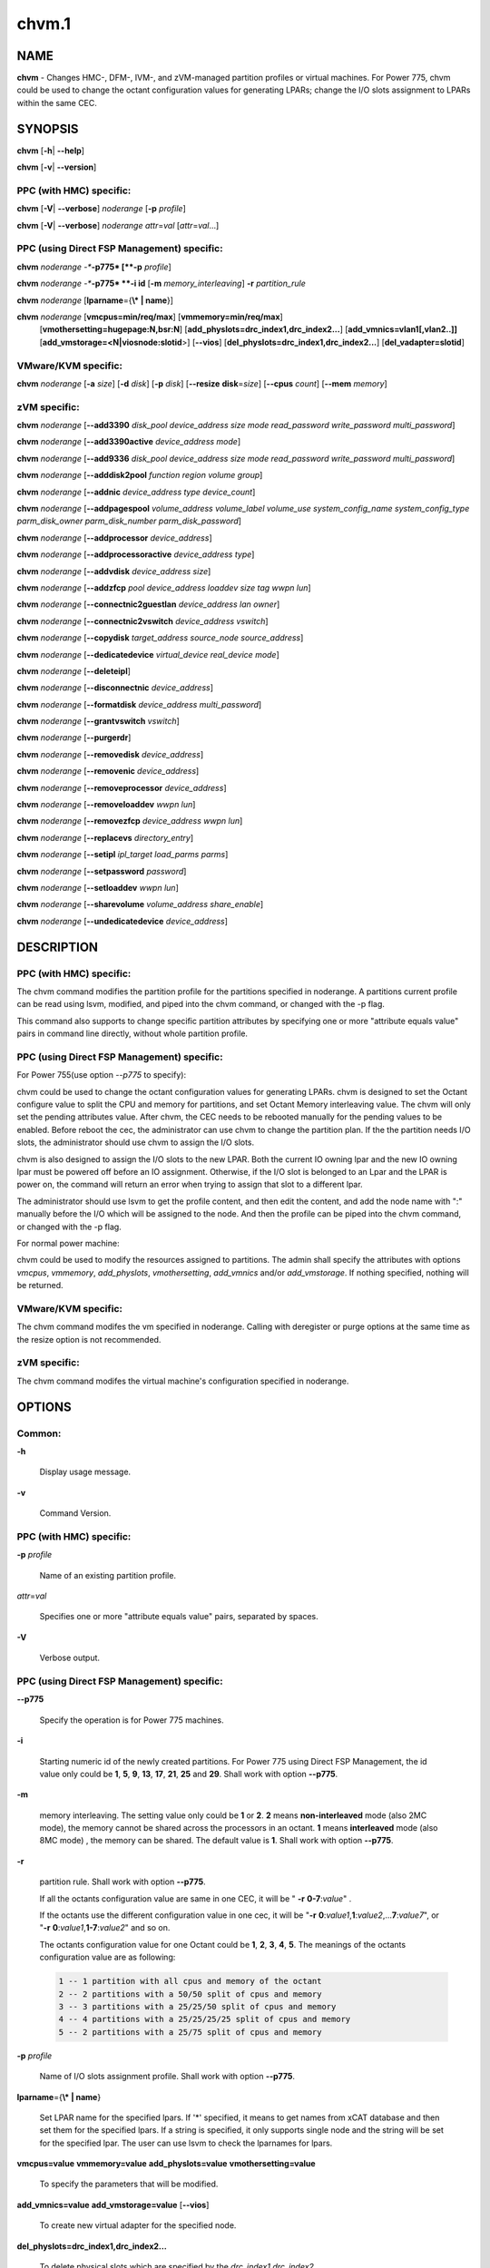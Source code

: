 
######
chvm.1
######

.. highlight:: perl


****
NAME
****


\ **chvm**\  - Changes HMC-, DFM-, IVM-, and zVM-managed partition profiles or virtual machines. For Power 775, chvm could be used to change the octant configuration values for generating LPARs; change the I/O slots assignment to LPARs within the same CEC.


********
SYNOPSIS
********


\ **chvm**\  [\ **-h**\ | \ **-**\ **-help**\ ]

\ **chvm**\  [\ **-v**\ | \ **-**\ **-version**\ ]

PPC (with HMC) specific:
========================


\ **chvm**\  [\ **-V**\ | \ **-**\ **-verbose**\ ] \ *noderange*\  [\ **-p**\  \ *profile*\ ]

\ **chvm**\  [\ **-V**\ | \ **-**\ **-verbose**\ ] \ *noderange*\  \ *attr*\ =\ *val*\  [\ *attr*\ =\ *val*\ ...]


PPC (using Direct FSP Management) specific:
===========================================


\ **chvm**\  \ *noderange*\  \ *-**\ **-p775*\  [\ **-p**\  \ *profile*\ ]

\ **chvm**\  \ *noderange*\  \ *-**\ **-p775*\  \ **-i id**\  [\ **-m**\  \ *memory_interleaving*\ ] \ **-r**\  \ *partition_rule*\ 

\ **chvm**\  \ *noderange*\  [\ **lparname**\ ={\ **\\* | name**\ }]

\ **chvm**\  \ *noderange*\  [\ **vmcpus=min/req/max**\ ] [\ **vmmemory=min/req/max**\ ]
               [\ **vmothersetting=hugepage:N,bsr:N**\ ]
               [\ **add_physlots=drc_index1,drc_index2...**\ ]
               [\ **add_vmnics=vlan1[,vlan2..]]**\  [\ **add_vmstorage=<N|viosnode:slotid**\ >] [\ **-**\ **-vios**\ ]
               [\ **del_physlots=drc_index1,drc_index2...**\ ]
               [\ **del_vadapter=slotid**\ ]


VMware/KVM specific:
====================


\ **chvm**\  \ *noderange*\  [\ **-a**\  \ *size*\ ] [\ **-d**\  \ *disk*\ ] [\ **-p**\  \ *disk*\ ] [\ **-**\ **-resize**\  \ **disk**\ =\ *size*\ ] [\ **-**\ **-cpus**\  \ *count*\ ] [\ **-**\ **-mem**\  \ *memory*\ ]


zVM specific:
=============


\ **chvm**\  \ *noderange*\  [\ **-**\ **-add3390**\  \ *disk_pool*\  \ *device_address*\  \ *size*\  \ *mode*\  \ *read_password*\  \ *write_password*\  \ *multi_password*\ ]

\ **chvm**\  \ *noderange*\  [\ **-**\ **-add3390active**\  \ *device_address*\  \ *mode*\ ]

\ **chvm**\  \ *noderange*\  [\ **-**\ **-add9336**\  \ *disk_pool*\  \ *device_address*\  \ *size*\  \ *mode*\  \ *read_password*\  \ *write_password*\  \ *multi_password*\ ]

\ **chvm**\  \ *noderange*\  [\ **-**\ **-adddisk2pool**\  \ *function*\  \ *region*\  \ *volume*\  \ *group*\ ]

\ **chvm**\  \ *noderange*\  [\ **-**\ **-addnic**\  \ *device_address*\  \ *type*\  \ *device_count*\ ]

\ **chvm**\  \ *noderange*\  [\ **-**\ **-addpagespool**\  \ *volume_address*\  \ *volume_label*\  \ *volume_use*\  \ *system_config_name*\  \ *system_config_type*\  \ *parm_disk_owner*\  \ *parm_disk_number*\  \ *parm_disk_password*\ ]

\ **chvm**\  \ *noderange*\  [\ **-**\ **-addprocessor**\  \ *device_address*\ ]

\ **chvm**\  \ *noderange*\  [\ **-**\ **-addprocessoractive**\  \ *device_address*\  \ *type*\ ]

\ **chvm**\  \ *noderange*\  [\ **-**\ **-addvdisk**\  \ *device_address*\  \ *size*\ ]

\ **chvm**\  \ *noderange*\  [\ **-**\ **-addzfcp**\  \ *pool*\  \ *device_address*\  \ *loaddev*\  \ *size*\  \ *tag*\  \ *wwpn*\  \ *lun*\ ]

\ **chvm**\  \ *noderange*\  [\ **-**\ **-connectnic2guestlan**\  \ *device_address*\  \ *lan*\  \ *owner*\ ]

\ **chvm**\  \ *noderange*\  [\ **-**\ **-connectnic2vswitch**\  \ *device_address*\  \ *vswitch*\ ]

\ **chvm**\  \ *noderange*\  [\ **-**\ **-copydisk**\  \ *target_address*\  \ *source_node*\  \ *source_address*\ ]

\ **chvm**\  \ *noderange*\  [\ **-**\ **-dedicatedevice**\  \ *virtual_device*\  \ *real_device*\  \ *mode*\ ]

\ **chvm**\  \ *noderange*\  [\ **-**\ **-deleteipl**\ ]

\ **chvm**\  \ *noderange*\  [\ **-**\ **-disconnectnic**\  \ *device_address*\ ]

\ **chvm**\  \ *noderange*\  [\ **-**\ **-formatdisk**\  \ *device_address*\  \ *multi_password*\ ]

\ **chvm**\  \ *noderange*\  [\ **-**\ **-grantvswitch**\  \ *vswitch*\ ]

\ **chvm**\  \ *noderange*\  [\ **-**\ **-purgerdr**\ ]

\ **chvm**\  \ *noderange*\  [\ **-**\ **-removedisk**\  \ *device_address*\ ]

\ **chvm**\  \ *noderange*\  [\ **-**\ **-removenic**\  \ *device_address*\ ]

\ **chvm**\  \ *noderange*\  [\ **-**\ **-removeprocessor**\  \ *device_address*\ ]

\ **chvm**\  \ *noderange*\  [\ **-**\ **-removeloaddev**\  \ *wwpn*\  \ *lun*\ ]

\ **chvm**\  \ *noderange*\  [\ **-**\ **-removezfcp**\  \ *device_address*\  \ *wwpn*\  \ *lun*\ ]

\ **chvm**\  \ *noderange*\  [\ **-**\ **-replacevs**\  \ *directory_entry*\ ]

\ **chvm**\  \ *noderange*\  [\ **-**\ **-setipl**\  \ *ipl_target*\  \ *load_parms*\  \ *parms*\ ]

\ **chvm**\  \ *noderange*\  [\ **-**\ **-setpassword**\  \ *password*\ ]

\ **chvm**\  \ *noderange*\  [\ **-**\ **-setloaddev**\  \ *wwpn*\  \ *lun*\ ]

\ **chvm**\  \ *noderange*\  [\ **-**\ **-sharevolume**\  \ *volume_address*\  \ *share_enable*\ ]

\ **chvm**\  \ *noderange*\  [\ **-**\ **-undedicatedevice**\  \ *device_address*\ ]



***********
DESCRIPTION
***********


PPC (with HMC) specific:
========================


The chvm command modifies the partition profile for the partitions specified in noderange. A partitions current profile can be read using lsvm, modified, and piped into the chvm command, or changed with the -p flag.

This command also supports to change specific partition attributes by specifying one or more "attribute equals value" pairs in command line directly, without whole partition profile.


PPC (using Direct FSP Management) specific:
===========================================


For Power 755(use option \ *--p775*\  to specify):

chvm could be used to change the octant configuration values for generating LPARs. chvm is designed to set the Octant configure value to split the CPU and memory for partitions, and set Octant Memory interleaving value. The chvm will only set the pending attributes value. After chvm, the CEC needs to be rebooted manually for the pending values to be enabled. Before reboot the cec, the administrator can use chvm to change the partition plan. If the the partition needs I/O slots, the administrator should use chvm to assign the I/O slots.

chvm is also designed to assign the I/O slots to the new LPAR. Both the current IO owning lpar and the new IO owning lpar must be powered off before an IO assignment. Otherwise, if the I/O slot is belonged to an Lpar and the LPAR is power on, the command will return an error when trying to assign that slot to a different lpar.

The administrator should use lsvm to get the profile content, and then edit the content, and add the node name with ":" manually before the I/O which will be assigned to the node. And then the profile can be piped into the chvm command, or changed with the -p flag.

For normal power machine:

chvm could be used to modify the resources assigned to partitions. The admin shall specify the attributes with options \ *vmcpus*\ , \ *vmmemory*\ , \ *add_physlots*\ , \ *vmothersetting*\ , \ *add_vmnics*\  and/or \ *add_vmstorage*\ . If nothing specified, nothing will be returned.


VMware/KVM specific:
====================


The chvm command modifes the vm specified in noderange.  Calling with deregister or purge options at the same time as the resize option is not recommended.


zVM specific:
=============


The chvm command modifes the virtual machine's configuration specified in noderange.



*******
OPTIONS
*******


Common:
=======



\ **-h**\ 
 
 Display usage message.
 


\ **-v**\ 
 
 Command Version.
 



PPC (with HMC) specific:
========================



\ **-p**\  \ *profile*\ 
 
 Name of an existing partition profile.
 


\ *attr*\ =\ *val*\ 
 
 Specifies one or more "attribute equals value" pairs, separated by spaces.
 


\ **-V**\ 
 
 Verbose output.
 



PPC (using Direct FSP Management) specific:
===========================================



\ **-**\ **-p775**\ 
 
 Specify the operation is for Power 775 machines.
 


\ **-i**\ 
 
 Starting numeric id of the newly created partitions. For Power 775 using Direct FSP Management, the id value only could be \ **1**\ , \ **5**\ , \ **9**\ , \ **13**\ , \ **17**\ , \ **21**\ , \ **25**\  and \ **29**\ . Shall work with option \ **-**\ **-p775**\ .
 


\ **-m**\ 
 
 memory interleaving. The setting value only could be \ **1**\  or \ **2**\ . \ **2**\  means \ **non-interleaved**\  mode (also 2MC mode), the memory cannot be shared across the processors in an octant. \ **1**\  means \ **interleaved**\  mode (also 8MC mode) , the memory can be shared. The default value is \ **1**\ . Shall work with option \ **-**\ **-p775**\ .
 


\ **-r**\ 
 
 partition rule. Shall work with option \ **-**\ **-p775**\ .
 
 If all the octants configuration value are same in one CEC,  it will be  " \ **-r**\   \ **0-7**\ :\ *value*\ " .
 
 If the octants use the different configuration value in one cec, it will be "\ **-r**\  \ **0**\ :\ *value1*\ ,\ **1**\ :\ *value2*\ ,...\ **7**\ :\ *value7*\ ", or "\ **-r**\  \ **0**\ :\ *value1*\ ,\ **1-7**\ :\ *value2*\ " and so on.
 
 The octants configuration value for one Octant could be  \ **1**\ , \ **2**\ , \ **3**\ , \ **4**\ , \ **5**\ . The meanings of the octants configuration value  are as following:
 
 
 .. code-block:: perl
 
   1 -- 1 partition with all cpus and memory of the octant
   2 -- 2 partitions with a 50/50 split of cpus and memory
   3 -- 3 partitions with a 25/25/50 split of cpus and memory
   4 -- 4 partitions with a 25/25/25/25 split of cpus and memory
   5 -- 2 partitions with a 25/75 split of cpus and memory
 
 


\ **-p**\  \ *profile*\ 
 
 Name of I/O slots assignment profile. Shall work with option \ **-**\ **-p775**\ .
 


\ **lparname**\ ={\ **\\* | name**\ }
 
 Set LPAR name for the specified lpars. If '\*' specified, it means to get names from xCAT database and then set them for the specified lpars. If a string is specified, it only supports single node and the string will be set for the specified lpar. The user can use lsvm to check the lparnames for lpars.
 


\ **vmcpus=value**\  \ **vmmemory=value**\  \ **add_physlots=value**\  \ **vmothersetting=value**\ 
 
 To specify the parameters that will be modified.
 


\ **add_vmnics=value**\  \ **add_vmstorage=value**\  [\ **-**\ **-vios**\ ]
 
 To create new virtual adapter for the specified node.
 


\ **del_physlots=drc_index1,drc_index2...**\ 
 
 To delete physical slots which are specified by the \ *drc_index1,drc_index2...*\ .
 


\ **del_vadapter=slotid**\ 
 
 To delete a virtual adapter specified by the \ *slotid*\ .
 



VMware/KVM specific:
====================



\ **-a**\  \ *size*\ 
 
 Add a new Hard disk with size defaulting to GB.  Multiple can be added with comma separated values.
 


\ **-**\ **-cpus**\  \ *count*\ 
 
 Set the number of CPUs.
 


\ **-d**\  \ *disk*\ 
 
 Deregister the Hard disk but leave the backing files.  Multiple can be done with comma separated values.  The disks are specified by SCSI id.  Size defaults to GB.
 


\ **-**\ **-mem**\  \ *memory*\ 
 
 Set the memory, defaults to MB.
 


\ **-p**\  \ *disk*\ 
 
 Purge the Hard disk.  Deregisters and deletes the files.  Multiple can be done with comma separated values.  The disks are specified by SCSI id.  Size defaults to GB.
 


\ **-**\ **-resize**\  \ **disk**\ =\ *size*\ 
 
 Change the size of the Hard disk.  The disk can never be set to less than it's current size.  Multiple disks can be resized to \ *size*\  by using comma separated values on the left side of \ **=**\ .  The disks are specified by SCSI id.  Size defaults to GB.
 



zVM specific:
=============



\ **-**\ **-add3390**\  \ *disk_pool*\  \ *device_address*\  \ *size*\  \ *mode*\  \ *read_password*\  \ *write_password*\  \ *multi_password*\ 
 
 Adds a 3390 (ECKD) disk to a virtual machine's directory entry. The device address can be automatically assigned by specifying 'auto'. The size of the disk can be specified in GB, MB, or the number of cylinders.
 


\ **-**\ **-add3390active**\  \ *device_address*\  \ *mode*\ 
 
 Adds a 3390 (ECKD) disk that is defined in a virtual machine's directory entry to that virtual server's active configuration.
 


\ **-**\ **-add9336**\  \ *disk_pool*\  \ *device_address*\  \ *size*\  \ *mode*\  \ *read_password*\  \ *write_password*\  \ *multi_password*\ 
 
 Adds a 9336 (FBA) disk to a virtual machine's directory entry. The device address can be automatically assigned by specifying 'auto'. The size of the disk can be specified in GB, MB, or the number of blocks.
 


\ **-**\ **-adddisk2pool**\  \ *function*\  \ *region*\  \ *volume*\  \ *group*\ 
 
 Add a disk to a disk pool defined in the EXTENT CONTROL. Function type can be either: (4) Define region as full volume and add to group OR (5) Add existing region to group.  The disk has to already be attached to SYSTEM.
 


\ **-**\ **-addnic**\  \ *device_address*\  \ *type*\  \ *device_count*\ 
 
 Adds a network adapter to a virtual machine's directory entry (case sensitive).
 


\ **-**\ **-addpagespool**\  \ *volume_addr*\  \ *volume_label*\  \ *volume_use*\  \ *system_config_name*\  \ *system_config_type*\  \ *parm_disk_owner*\  \ *parm_disk_number*\  \ *parm_disk_password*\ 
 
 Add a full volume page or spool disk to the virtual machine.
 


\ **-**\ **-addprocessor**\  \ *device_address*\ 
 
 Adds a virtual processor to a virtual machine's directory entry.
 


\ **-**\ **-addprocessoractive**\  \ *device_address*\  \ *type*\ 
 
 Adds a virtual processor to a virtual machine's active configuration (case sensitive).
 


\ **-**\ **-addvdisk**\  \ *device_address*\  \ *size*\ 
 
 Adds a v-disk to a virtual machine's directory entry.
 


\ **-**\ **-addzfcp**\  \ *pool*\  \ *device_address*\  \ *loaddev*\  \ *size*\  \ *tag*\  \ *wwpn*\  \ *lun*\ 
 
 Add a zFCP device to a device pool defined in xCAT. The device must have been 
 carved up in the storage controller and configured with a WWPN/LUN before it can 
 be added to the xCAT storage pool. z/VM does not have the ability to communicate 
 directly with the storage controller to carve up disks dynamically. xCAT will 
 find the a zFCP device in the specified pool that meets the size required, if 
 the WWPN and LUN are not given. The device address can be automatically assigned 
 by specifying 'auto'. The WWPN/LUN can be set as the LOADDEV in the directory
 entry if (1) is specified as the 'loaddev'.
 


\ **-**\ **-connectnic2guestlan**\  \ *device_address*\  \ *lan*\  \ *owner*\ 
 
 Connects a given network adapter to a GuestLAN.
 


\ **-**\ **-connectnic2vswitch**\  \ *device_address*\  \ *vswitch*\ 
 
 Connects a given network adapter to a VSwitch.
 


\ **-**\ **-copydisk**\  \ *target_address*\  \ *source_node*\  \ *source_address*\ 
 
 Copy a disk attached to a given virtual server.
 


\ **-**\ **-dedicatedevice**\  \ *virtual_device*\  \ *real_device*\  \ *mode*\ 
 
 Adds a dedicated device to a virtual machine's directory entry.
 


\ **-**\ **-deleteipl**\ 
 
 Deletes the IPL statement from the virtual machine's directory entry.
 


\ **-**\ **-disconnectnic**\  \ *device_address*\ 
 
 Disconnects a given network adapter.
 


\ **-**\ **-formatdisk**\  \ *disk_address*\  \ *multi_password*\ 
 
 Formats a disk attached to a given virtual server (only ECKD disks supported). The disk should not be linked to any other virtual server. This command is best used after add3390().
 


\ **-**\ **-grantvswitch**\  \ *vswitch*\ 
 
 Grant vSwitch access for given virtual machine.
 


\ **-**\ **-purgerdr**\ 
 
 Purge the reader belonging to the virtual machine
 


\ **-**\ **-removedisk**\  \ *device_address*\ 
 
 Removes a minidisk from a virtual machine's directory entry.
 


\ **-**\ **-removenic**\  \ *device_address*\ 
 
 Removes a network adapter from a virtual machine's directory entry.
 


\ **-**\ **-removeprocessor**\  \ *device_address*\ 
 
 Removes a processor from an active virtual machine's configuration.
 


\ **-**\ **-removeloaddev**\  \ *wwpn*\  \ *lun*\ 
 
 Removes the LOADDEV statement from a virtual machines's directory entry.
 


\ **-**\ **-removezfcp**\  \ *device_address*\  \ *wwpn*\  \ *lun*\ 
 
 Removes a given SCSI/FCP device belonging to the virtual machine.
 


\ **-**\ **-replacevs**\  \ *directory_entry*\ 
 
 Replaces a virtual machine's directory entry. The directory entry can be echoed into stdin or a text file.
 


\ **-**\ **-setipl**\  \ *ipl_target*\  \ *load_parms*\  \ *parms*\ 
 
 Sets the IPL statement for a given virtual machine.
 


\ **-**\ **-setpassword**\  \ *password*\ 
 
 Sets the password for a given virtual machine.
 


\ **-**\ **-setloaddev**\  \ *wwpn*\  \ *lun*\ 
 
 Sets the LOADDEV statement in the virtual machine's directory entry.
 


\ **-**\ **-undedicatedevice**\  \ *device_address*\ 
 
 Delete a dedicated device from a virtual machine's active configuration and directory entry.
 




************
RETURN VALUE
************


0 The command completed successfully.

1 An error has occurred.


********
EXAMPLES
********


PPC (with HMC) specific:
========================


1. To change the partition profile for lpar4 using the configuration data in the file /tmp/lparfile, enter:


.. code-block:: perl

  cat /tmp/lparfile | chvm lpar4


Output is similar to:


.. code-block:: perl

  lpar4: Success


2. To change the partition profile for lpar4 to the existing profile 'prof1', enter:


.. code-block:: perl

  chvm lpar4 -p prof1


Output is similar to:


.. code-block:: perl

  lpar4: Success


3. To change partition attributes for lpar4 by specifying attribute value pairs in command line, enter:


.. code-block:: perl

  chvm lpar4 max_mem=4096


Output is similar to:


.. code-block:: perl

  lpar4: Success



PPC (using Direct FSP Management) specific:
===========================================


1. For Power 775, to create a new partition lpar1 on the first octant of the cec cec01, lpar1 will use all the cpu and memory of the octant 0, enter:


.. code-block:: perl

  mkdef -t node -o lpar1 mgt=fsp groups=all parent=cec01   nodetype=lpar   hcp=cec01


then:


.. code-block:: perl

  chvm lpar1 --p775 -i 1 -m 1 -r 0:1


Output is similar to:


.. code-block:: perl

  lpar1: Success
  cec01: Please reboot the CEC cec1 firstly, and then use chvm to assign the I/O slots to the LPARs


2. For Power 775, to create new partitions lpar1-lpar8 on the whole cec cec01, each LPAR will use all the cpu and memory of each octant, enter:


.. code-block:: perl

  mkdef -t node -o lpar1-lpar8 nodetype=lpar  mgt=fsp groups=all parent=cec01  hcp=cec01


then:


.. code-block:: perl

  chvm lpar1-lpar8 --p775 -i 1 -m 1 -r 0-7:1


Output is similar to:


.. code-block:: perl

  lpar1: Success
  lpar2: Success
  lpar3: Success
  lpar4: Success
  lpar5: Success
  lpar6: Success
  lpar7: Success
  lpar8: Success
  cec01: Please reboot the CEC cec1 firstly, and then use chvm to assign the I/O slots to the LPARs


3. For Power 775 cec1, to create new partitions lpar1-lpar9, the lpar1 will use 25% CPU and 25% memory of the first octant, and lpar2 will use the left CPU and memory of the first octant. lpar3-lpar9 will use all the cpu and memory of each octant, enter:


.. code-block:: perl

  mkdef -t node -o lpar1-lpar9 mgt=fsp groups=all parent=cec1   nodetype=lpar   hcp=cec1


then:


.. code-block:: perl

  chvm lpar1-lpar9 --p775 -i 1 -m 1  -r 0:5,1-7:1


Output is similar to:


.. code-block:: perl

  lpar1: Success
  lpar2: Success
  lpar3: Success
  lpar4: Success
  lpar5: Success
  lpar6: Success
  lpar7: Success
  lpar8: Success
  lpar9: Success
  cec1: Please reboot the CEC cec1 firstly, and then use chvm to assign the I/O slots to the LPARs


4.To change the I/O slot profile for lpar4 using the configuration data in the file /tmp/lparfile, the I/O slots information is similar to:


.. code-block:: perl

  4: 514/U78A9.001.0123456-P1-C17/0x21010202/2/1
  4: 513/U78A9.001.0123456-P1-C15/0x21010201/2/1
  4: 512/U78A9.001.0123456-P1-C16/0x21010200/2/1


then run the command:


.. code-block:: perl

  cat /tmp/lparfile | chvm lpar4 --p775


5. To change the I/O slot profile for lpar1-lpar8 using the configuration data in the file /tmp/lparfile. Users can use the output of lsvm.and remove the cec information, and  modify the lpar id  before each I/O, and run the command as following:


.. code-block:: perl

  chvm lpar1-lpar8 --p775 -p /tmp/lparfile


6. To change the LPAR name, enter:


.. code-block:: perl

  chvm lpar1 lparname=test_lpar01


Output is similar to:


.. code-block:: perl

  lpar1: Success


7. For Normal Power machine, to modify the resource assigned to a partition:

Before modify, the resource assigned to node 'lpar1' can be shown with:
 lsvm lpar1

The output is similar to:


.. code-block:: perl

  lpar1: Lpar Processor Info:
  Curr Processor Min: 1.
  Curr Processor Req: 4.
  Curr Processor Max: 16.
  lpar1: Lpar Memory Info:
  Curr Memory Min: 1.00 GB(4 regions).
  Curr Memory Req: 4.00 GB(16 regions).
  Curr Memory Max: 32.00 GB(128 regions).
  lpar1: 1,513,U78AA.001.WZSGVU7-P1-T7,0x21010201,0xc03(USB Controller)
  lpar1: 1,512,U78AA.001.WZSGVU7-P1-T9,0x21010200,0x104(RAID Controller)
  lpar1: 1/2/2
  lpar1: 128.


To modify the resource assignment:


.. code-block:: perl

  chvm lpar1 vmcpus=1/2/16 vmmemory=1G/8G/32G add_physlots=0x21010202


The output is similar to:


.. code-block:: perl

  lpar1: Success


The resource information after modification is similar to:


.. code-block:: perl

  lpar1: Lpar Processor Info:
  Curr Processor Min: 1.
  Curr Processor Req: 2.
  Curr Processor Max: 16.
  lpar1: Lpar Memory Info:
  Curr Memory Min: 1.00 GB(4 regions).
  Curr Memory Req: 8.00 GB(32 regions).
  Curr Memory Max: 32.00 GB(128 regions).
  lpar1: 1,514,U78AA.001.WZSGVU7-P1-C19,0x21010202,0xffff(Empty Slot)
  lpar1: 1,513,U78AA.001.WZSGVU7-P1-T7,0x21010201,0xc03(USB Controller)
  lpar1: 1,512,U78AA.001.WZSGVU7-P1-T9,0x21010200,0x104(RAID Controller)
  lpar1: 1/2/2
  lpar1: 128.


Note: The physical I/O resources specified with \ *add_physlots*\  will be appended to the specified partition. The physical I/O resources which are not specified but belonged to the partition will not be removed. For more information about \ *add_physlots*\ , please refer to lsvm(1)|lsvm.1.


VMware/KVM specific:
====================



.. code-block:: perl

  chvm vm1 -a 8,16 --mem 512 --cpus 2


Output is similar to:


.. code-block:: perl

  vm1: node successfully changed



zVM specific:
=============


1. To adds a 3390 (ECKD) disk to a virtual machine's directory entry:


.. code-block:: perl

   chvm gpok3 --add3390 POOL1 0101 2G MR


Output is similar to:


.. code-block:: perl

   gpok3: Adding disk 0101 to LNX3... Done


2. To add a network adapter to a virtual machine's directory entry:


.. code-block:: perl

   chvm gpok3 --addnic 0600 QDIO 3


Output is similar to:


.. code-block:: perl

   gpok3: Adding NIC 0900 to LNX3... Done


3. To connects a given network adapter to a GuestLAN:


.. code-block:: perl

   chvm gpok3 --connectnic2guestlan 0600 GLAN1 LN1OWNR


Output is similar to:


.. code-block:: perl

   gpok3: Connecting NIC 0600 to GuestLan GLAN1 on LN1OWNR... Done


4. To connects a given network adapter to a vSwitch:


.. code-block:: perl

   chvm gpok3 --connectnic2vswitch 0600 VSW1


Output is similar to:


.. code-block:: perl

   gpok3: Connecting NIC 0600 to vSwitch VSW1 on LNX3... Done


5. To removes a minidisk from a virtual machine's directory entry:


.. code-block:: perl

   chvm gpok3 --removedisk 0101


Output is similar to:


.. code-block:: perl

   gpok3: Removing disk 0101 on LNX3... Done


6. To Removes a network adapter from a virtual machine's directory entry:


.. code-block:: perl

   chvm gpok3 --removenic 0700


Output is similar to:


.. code-block:: perl

   gpok3: Removing NIC 0700 on LNX3... Done


7. To replaces a virtual machine's directory entry:


.. code-block:: perl

   cat /tmp/dirEntry.txt | chvm gpok3 --replacevs


Output is similar to:


.. code-block:: perl

   gpok3: Replacing user entry of LNX3... Done




*****
FILES
*****


/opt/xcat/bin/chvm


********
SEE ALSO
********


mkvm(1)|mkvm.1, lsvm(1)|lsvm.1, rmvm(1)|rmvm.1

